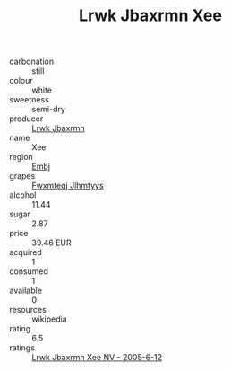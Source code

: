 :PROPERTIES:
:ID:                     46e60397-ca58-4de6-b81a-5b3eaf68a058
:END:
#+TITLE: Lrwk Jbaxrmn Xee 

- carbonation :: still
- colour :: white
- sweetness :: semi-dry
- producer :: [[id:a9621b95-966c-4319-8256-6168df5411b3][Lrwk Jbaxrmn]]
- name :: Xee
- region :: [[id:fc068556-7250-4aaf-80dc-574ec0c659d9][Embj]]
- grapes :: [[id:c0f91d3b-3e5c-48d9-a47e-e2c90e3330d9][Fwxmteqj Jlhmtyys]]
- alcohol :: 11.44
- sugar :: 2.87
- price :: 39.46 EUR
- acquired :: 1
- consumed :: 1
- available :: 0
- resources :: wikipedia
- rating :: 6.5
- ratings :: [[id:530d9726-4e14-4224-a63e-4e582e14eff4][Lrwk Jbaxrmn Xee NV - 2005-6-12]]


